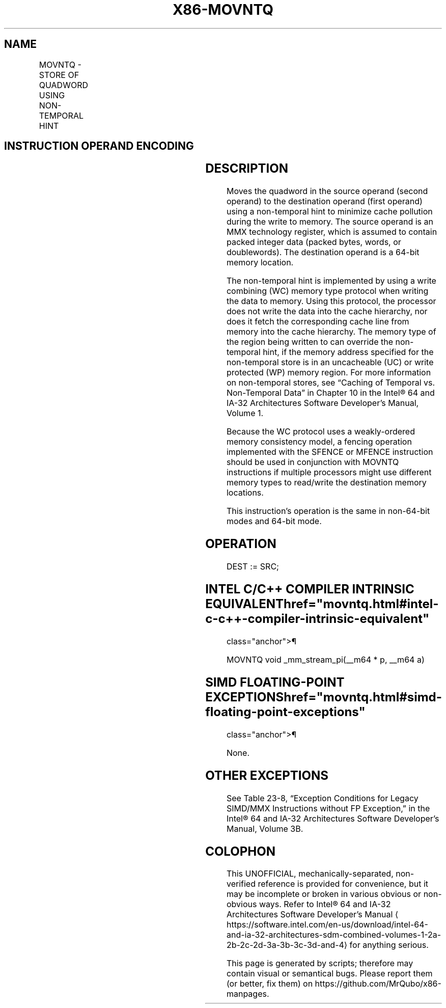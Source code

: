 '\" t
.nh
.TH "X86-MOVNTQ" "7" "December 2023" "Intel" "Intel x86-64 ISA Manual"
.SH NAME
MOVNTQ - STORE OF QUADWORD USING NON-TEMPORAL HINT
.TS
allbox;
l l l l l l 
l l l l l l .
\fBOpcode\fP	\fBInstruction\fP	\fBOp/En\fP	\fB64-Bit Mode\fP	\fBCompat/Leg Mode\fP	\fBDescription\fP
NP 0F E7 /r	MOVNTQ m64, mm	MR	Valid	Valid	T{
Move quadword from mm to m64 using non-temporal hint.
T}
.TE

.SH INSTRUCTION OPERAND ENCODING
.TS
allbox;
l l l l l 
l l l l l .
\fBOp/En\fP	\fBOperand 1\fP	\fBOperand 2\fP	\fBOperand 3\fP	\fBOperand 4\fP
MR	ModRM:r/m (w)	ModRM:reg (r)	N/A	N/A
.TE

.SH DESCRIPTION
Moves the quadword in the source operand (second operand) to the
destination operand (first operand) using a non-temporal hint to
minimize cache pollution during the write to memory. The source operand
is an MMX technology register, which is assumed to contain packed
integer data (packed bytes, words, or doublewords). The destination
operand is a 64-bit memory location.

.PP
The non-temporal hint is implemented by using a write combining (WC)
memory type protocol when writing the data to memory. Using this
protocol, the processor does not write the data into the cache
hierarchy, nor does it fetch the corresponding cache line from memory
into the cache hierarchy. The memory type of the region being written to
can override the non-temporal hint, if the memory address specified for
the non-temporal store is in an uncacheable (UC) or write protected (WP)
memory region. For more information on non-temporal stores, see “Caching
of Temporal vs. Non-Temporal Data” in Chapter 10 in the
Intel® 64 and IA-32 Architectures Software Developer’s
Manual, Volume 1.

.PP
Because the WC protocol uses a weakly-ordered memory consistency model,
a fencing operation implemented with the SFENCE or MFENCE instruction
should be used in conjunction with MOVNTQ instructions if multiple
processors might use different memory types to read/write the
destination memory locations.

.PP
This instruction’s operation is the same in non-64-bit modes and 64-bit
mode.

.SH OPERATION
.EX
DEST := SRC;
.EE

.SH INTEL C/C++ COMPILER INTRINSIC EQUIVALENT  href="movntq.html#intel-c-c++-compiler-intrinsic-equivalent"
class="anchor">¶

.EX
MOVNTQ void _mm_stream_pi(__m64 * p, __m64 a)
.EE

.SH SIMD FLOATING-POINT EXCEPTIONS  href="movntq.html#simd-floating-point-exceptions"
class="anchor">¶

.PP
None.

.SH OTHER EXCEPTIONS
See Table 23-8, “Exception Conditions
for Legacy SIMD/MMX Instructions without FP Exception,” in the
Intel® 64 and IA-32 Architectures Software Developer’s
Manual, Volume 3B.

.SH COLOPHON
This UNOFFICIAL, mechanically-separated, non-verified reference is
provided for convenience, but it may be
incomplete or
broken in various obvious or non-obvious ways.
Refer to Intel® 64 and IA-32 Architectures Software Developer’s
Manual
\[la]https://software.intel.com/en\-us/download/intel\-64\-and\-ia\-32\-architectures\-sdm\-combined\-volumes\-1\-2a\-2b\-2c\-2d\-3a\-3b\-3c\-3d\-and\-4\[ra]
for anything serious.

.br
This page is generated by scripts; therefore may contain visual or semantical bugs. Please report them (or better, fix them) on https://github.com/MrQubo/x86-manpages.
